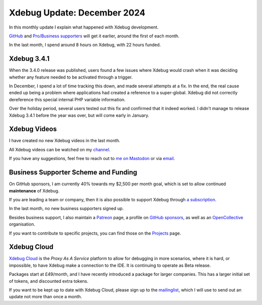 Xdebug Update: December 2024
============================

.. articleMetaData::
   :Where: London, UK
   :Date: 2025-01-08 10:10 Europe/London
   :Tags: blog, php, xdebug
   :Short: xdebug-24dec

In this monthly update I explain what happened with Xdebug development.

`GitHub <https://github.com/sponsors/derickr/>`_ and `Pro/Business supporters
<https://xdebug.org/support>`_ will get it earlier, around the first of each
month.

In the last month, I spend around 8 hours on Xdebug, with 22 hours funded.

Xdebug 3.4.1
------------

When the 3.4.0 release was published, users found a few issues where Xdebug
would crash when it was deciding whether any feature needed to be activated
through a trigger.

In December, I spend a lot of time tracking this down, and made several
attempts at a fix. In the end, the real cause ended up being a problem where
applications had created a reference to a super-global. Xdebug did not
correctly dereference this special internal PHP variable information.

Over the holiday period, several users tested out this fix and confirmed that
it indeed worked. I didn't manage to release Xdebug 3.4.1 before the year was
over, but will come early in January.

Xdebug Videos
-------------

I have created no new Xdebug videos in the last month.

All Xdebug videos can be watched on my `channel
<https://www.youtube.com/playlist?list=PLg9Kjjye-m1g_eXpdaifUqLqALLqZqKd4>`_.

If you have any suggestions, feel free to reach out to
`me on Mastodon <https://phpc.social/@derickr>`_ or via `email
<http://derickrethans/who.html>`_.

Business Supporter Scheme and Funding
-------------------------------------

On GitHub sponsors, I am currently 40% towards my $2,500 per month goal, which
is set to allow continued **maintenance** of Xdebug.

If you are leading a team or company, then it is also possible to
support Xdebug through `a subscription <https://xdebug.org/support>`_.

In the last month, no new business supporters signed up.

Besides business support, I also maintain a `Patreon
<https://www.patreon.com/derickr>`_ page, a profile on `GitHub sponsors
<https://github.com/sponsors/derickr>`_, as well as an `OpenCollective
<https://opencollective.com/xdebug>`_ organisation.

If you want to contribute to specific projects, you can find those on the
`Projects <https://xdebug.org/funding>`_ page.

Xdebug Cloud
------------

`Xdebug Cloud <https://xdebug.cloud>`_ is the *Proxy As A Service* platform to
allow for debugging in more scenarios, where it is hard, or impossible, to
have Xdebug make a connection to the IDE. It is continuing to operate as Beta
release.

Packages start at £49/month, and I have recently introduced a package
for larger companies. This has a larger initial set of tokens, and
discounted extra tokens.

If you want to be kept up to date with Xdebug Cloud, please sign up to
the `mailinglist <https://xdebug.cloud/newsletter>`_, which I will use
to send out an update not more than once a month.
